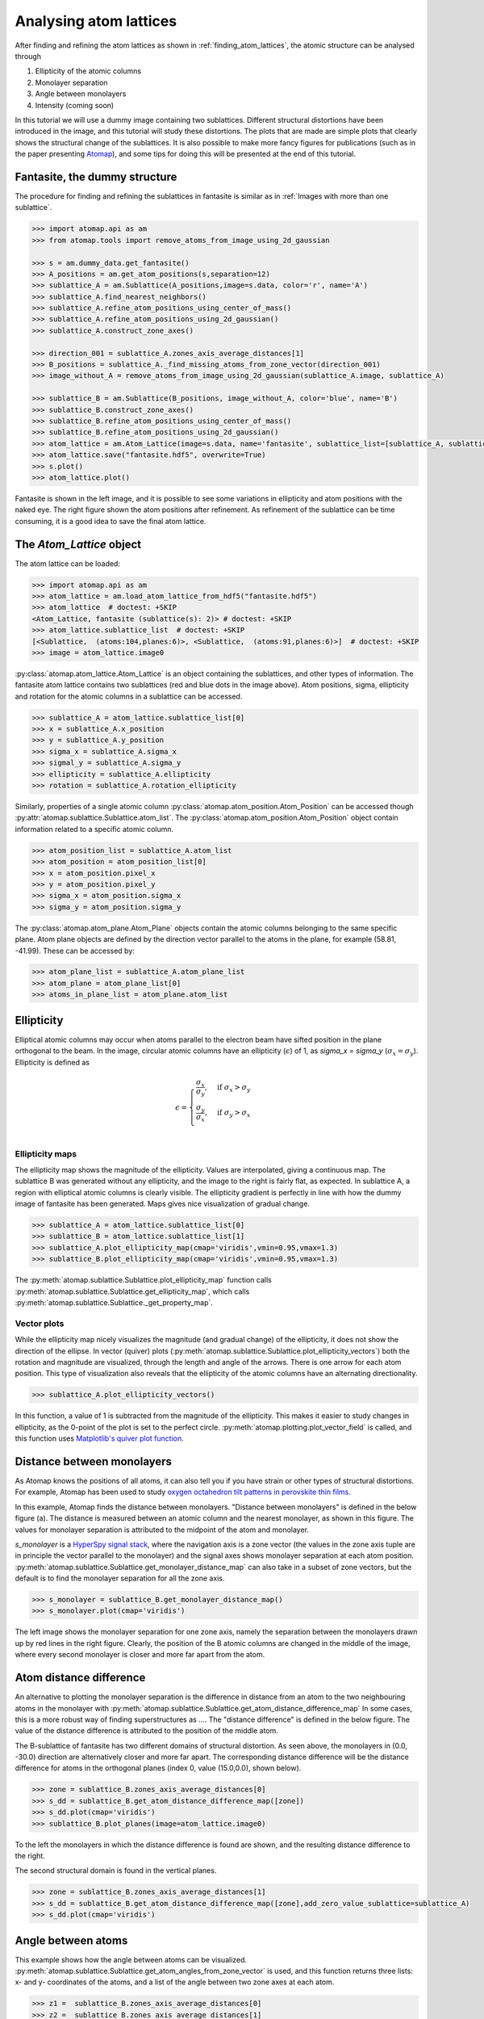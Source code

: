 .. _analysing_atom_lattices:

=======================
Analysing atom lattices
=======================

After finding and refining the atom lattices as shown in :ref:`finding_atom_lattices`, the atomic structure can be analysed through

1. Ellipticity of the atomic columns
2. Monolayer separation
3. Angle between monolayers
4. Intensity (coming soon)

In this tutorial we will use a dummy image containing two sublattices.
Different structural distortions have been introduced in the image, and this tutorial will study these distortions.
The plots that are made are simple plots that clearly shows the structural change of the sublattices.
It is also possible to make more fancy figures for publications (such as in the paper presenting `Atomap <https://dx.doi.org/10.1186/s40679-017-0042-5>`_), and some tips for doing this will be presented at the end of this tutorial.

Fantasite, the dummy structure
==============================

The procedure for finding and refining the sublattices in fantasite is similar as in :ref:`Images with more than one sublattice`.

.. code-block:: python

    >>> import atomap.api as am
    >>> from atomap.tools import remove_atoms_from_image_using_2d_gaussian
    
    >>> s = am.dummy_data.get_fantasite()
    >>> A_positions = am.get_atom_positions(s,separation=12)
    >>> sublattice_A = am.Sublattice(A_positions,image=s.data, color='r', name='A')
    >>> sublattice_A.find_nearest_neighbors()
    >>> sublattice_A.refine_atom_positions_using_center_of_mass()
    >>> sublattice_A.refine_atom_positions_using_2d_gaussian()
    >>> sublattice_A.construct_zone_axes()
    
    >>> direction_001 = sublattice_A.zones_axis_average_distances[1]
    >>> B_positions = sublattice_A._find_missing_atoms_from_zone_vector(direction_001)
    >>> image_without_A = remove_atoms_from_image_using_2d_gaussian(sublattice_A.image, sublattice_A)
    
    >>> sublattice_B = am.Sublattice(B_positions, image_without_A, color='blue', name='B')
    >>> sublattice_B.construct_zone_axes()
    >>> sublattice_B.refine_atom_positions_using_center_of_mass()
    >>> sublattice_B.refine_atom_positions_using_2d_gaussian()
    >>> atom_lattice = am.Atom_Lattice(image=s.data, name='fantasite', sublattice_list=[sublattice_A, sublattice_B])
    >>> atom_lattice.save("fantasite.hdf5", overwrite=True)
    >>> s.plot() 
    >>> atom_lattice.plot()

.. image:: images/plotting_tutorial/fantasite.png
    :scale: 50 %

.. image:: images/plotting_tutorial/atom_lattice.png
    :scale: 50 %

Fantasite is shown in the left image, and it is possible to see some variations in ellipticity and atom positions with the naked eye.
The right figure shown the atom positions after refinement.
As refinement of the sublattice can be time consuming, it is a good idea to save the final atom lattice.

The `Atom_Lattice` object 
=========================

The atom lattice can be loaded:

.. code-block:: python

    >>> import atomap.api as am
    >>> atom_lattice = am.load_atom_lattice_from_hdf5("fantasite.hdf5")
    >>> atom_lattice  # doctest: +SKIP
    <Atom_Lattice, fantasite (sublattice(s): 2)> # doctest: +SKIP
    >>> atom_lattice.sublattice_list  # doctest: +SKIP
    [<Sublattice,  (atoms:104,planes:6)>, <Sublattice,  (atoms:91,planes:6)>]  # doctest: +SKIP
    >>> image = atom_lattice.image0

:py:class:`atomap.atom_lattice.Atom_Lattice` is an object containing the sublattices, and other types of information.
The fantasite atom lattice contains two sublattices (red and blue dots in the image above).
Atom positions, sigma, ellipticity and rotation for the atomic columns in a sublattice can be accessed.

.. code-block:: python

    >>> sublattice_A = atom_lattice.sublattice_list[0]
    >>> x = sublattice_A.x_position
    >>> y = sublattice_A.y_position
    >>> sigma_x = sublattice_A.sigma_x
    >>> sigmal_y = sublattice_A.sigma_y
    >>> ellipticity = sublattice_A.ellipticity
    >>> rotation = sublattice_A.rotation_ellipticity

Similarly, properties of a single atomic column :py:class:`atomap.atom_position.Atom_Position` can be accessed though :py:attr:`atomap.sublattice.Sublattice.atom_list`.
The :py:class:`atomap.atom_position.Atom_Position` object contain information related to a specific atomic column.

.. code-block:: python

    >>> atom_position_list = sublattice_A.atom_list
    >>> atom_position = atom_position_list[0]
    >>> x = atom_position.pixel_x
    >>> y = atom_position.pixel_y
    >>> sigma_x = atom_position.sigma_x
    >>> sigma_y = atom_position.sigma_y

The :py:class:`atomap.atom_plane.Atom_Plane` objects contain the atomic columns belonging to the same specific plane.
Atom plane objects are defined by the direction vector parallel to the atoms in the plane, for example (58.81, -41.99).
These can be accessed by:

.. code-block:: python

    >>> atom_plane_list = sublattice_A.atom_plane_list
    >>> atom_plane = atom_plane_list[0]
    >>> atoms_in_plane_list = atom_plane.atom_list

Ellipticity
===========

Elliptical atomic columns may occur when atoms parallel to the electron beam have sifted position in the plane orthogonal to the beam.
In the image, circular atomic columns have an ellipticity (:math:`\epsilon`) of 1, as `sigma_x`  = `sigma_y` (:math:`\sigma_x = \sigma_y`).
Ellipticity is defined as

.. math::

    \epsilon = 
        \begin{cases}
                \frac{\sigma_x}{\sigma_y},& \text{if } \sigma_x > \sigma_y\\
                        \frac{\sigma_y}{\sigma_x},& \text{if } \sigma_y > \sigma_x\\
                            \end{cases}


Ellipticity maps
----------------
The ellipticity map shows the magnitude of the ellipticity.
Values are interpolated, giving a continuous map.
The sublattice B was generated without any ellipticity, and the image to the right is fairly flat, as expected.
In sublattice A, a region with elliptical atomic columns is clearly visible.
The ellipticity gradient is perfectly in line with how the dummy image of fantasite has been generated.
Maps gives nice visualization of gradual change.

.. code-block:: python

    >>> sublattice_A = atom_lattice.sublattice_list[0]
    >>> sublattice_B = atom_lattice.sublattice_list[1]
    >>> sublattice_A.plot_ellipticity_map(cmap='viridis',vmin=0.95,vmax=1.3)
    >>> sublattice_B.plot_ellipticity_map(cmap='viridis',vmin=0.95,vmax=1.3)

.. image:: images/plotting_tutorial/ellipticity_map_A.png
    :scale: 50 %
    
.. image:: images/plotting_tutorial/ellipticity_map_B.png
    :scale: 50 %

The :py:meth:`atomap.sublattice.Sublattice.plot_ellipticity_map` function calls :py:meth:`atomap.sublattice.Sublattice.get_ellipticity_map`, which calls :py:meth:`atomap.sublattice.Sublattice._get_property_map`. 

Vector plots
------------
While the ellipticity map nicely visualizes the magnitude (and gradual change) of the ellipticity, it does not show the direction of the ellipse.
In vector (quiver) plots (:py:meth:`atomap.sublattice.Sublattice.plot_ellipticity_vectors`) both the rotation and magnitude are visualized, through the length and angle of the arrows.
There is one arrow for each atom position.
This type of visualization also reveals that the ellipticity of the atomic columns have an alternating directionality.

.. code-block:: python

    >>> sublattice_A.plot_ellipticity_vectors()

.. image:: images/plotting_tutorial/ellipticity_vectors.png
    :align: center
    :scale: 50 %

In this function, a value of 1 is subtracted from the magnitude of the ellipticity.
This makes it easier to study changes in ellipticity, as the 0-point of the plot is set to the perfect circle.
:py:meth:`atomap.plotting.plot_vector_field` is called, and this function uses `Matplotlib's quiver plot function <https://matplotlib.org/api/_as_gen/matplotlib.axes.Axes.quiver.html?highlight=quiver#matplotlib.axes.Axes.quiver>`_.

Distance between monolayers
===========================

As Atomap knows the positions of all atoms, it can also tell you if you have strain or other types of structural distortions.
For example, Atomap has been used to study `oxygen octahedron tilt patterns in perovskite thin films <https://journals.aps.org/prb/abstract/10.1103/PhysRevB.94.201115>`_. 

In this example, Atomap finds the distance between monolayers.
"Distance between monolayers" is defined in the below figure (a).
The distance is measured between an atomic column and the nearest monolayer, as shown in this figure.
The values for monolayer separation is attributed to the midpoint of the atom and monolayer.

.. image:: images/plotting_tutorial/definition.jpg
    :align: center
    :scale: 50 %

`s_monolayer` is a `HyperSpy signal stack <http://hyperspy.org/hyperspy-doc/current/user_guide/tools.html>`_, where the navigation axis is a zone vector (the values in the zone axis tuple are in principle the vector parallel to the monolayer) and the signal axes shows monolayer separation at each atom position.
:py:meth:`atomap.sublattice.Sublattice.get_monolayer_distance_map` can also take in a subset of zone vectors, but the default is to find the monolayer separation for all the zone axis.

.. code-block:: python

    >>> s_monolayer = sublattice_B.get_monolayer_distance_map()
    >>> s_monolayer.plot(cmap='viridis')


.. image:: images/plotting_tutorial/Sublattice_B_monolayer_distance_a.png
    :scale: 50 %

.. image:: images/plotting_tutorial/Sublattice_B_monolayer_distance_b.png
    :scale: 50 %


The left image shows the monolayer separation for one zone axis, namely the separation between the monolayers drawn up by red lines in the right figure.
Clearly, the position of the B atomic columns are changed in the middle of the image, where every second monolayer is closer and more far apart from the atom. 

Atom distance difference
========================

An alternative to plotting the monolayer separation is the difference in distance from an atom to the two neighbouring atoms in the monolayer with :py:meth:`atomap.sublattice.Sublattice.get_atom_distance_difference_map`
In some cases, this is a more robust way of finding superstructures as ....
The "distance difference" is defined in the below figure.
The value of the distance difference is attributed to the position of the middle atom.

.. image:: images/plotting_tutorial/definition2.jpg
    :align: center
    :scale: 50 %

The B-sublattice of fantasite has two different domains of structural distortion.
As seen above, the monolayers in (0.0, -30.0) direction are alternatively closer and more far apart.
The corresponding distance difference will be the distance difference for atoms in the orthogonal planes (index 0, value (15.0,0.0), shown below).

.. code-block:: python

    >>> zone = sublattice_B.zones_axis_average_distances[0]
    >>> s_dd = sublattice_B.get_atom_distance_difference_map([zone])
    >>> s_dd.plot(cmap='viridis')
    >>> sublattice_B.plot_planes(image=atom_lattice.image0)

.. image:: images/plotting_tutorial/Angle_map_z1.png
    :scale: 50 %

.. image:: images/plotting_tutorial/sublatticeB_dd_map_0.png
    :scale: 50 %

To the left the monolayers in which the distance difference is found are shown, and the resulting distance difference to the right.

The second structural domain is found in the vertical planes.

.. code-block:: python

    >>> zone = sublattice_B.zones_axis_average_distances[1]
    >>> s_dd = sublattice_B.get_atom_distance_difference_map([zone],add_zero_value_sublattice=sublattice_A)
    >>> s_dd.plot(cmap='viridis')

.. image:: images/plotting_tutorial/Angle_map_z2.png
    :scale: 50 %
    
.. image:: images/plotting_tutorial/sublatticeB_dd_map_1.png
    :scale: 50 %

Angle between atoms
===================

This example shows how the angle between atoms can be visualized.
:py:meth:`atomap.sublattice.Sublattice.get_atom_angles_from_zone_vector` is used, and this function returns three lists: x- and y- coordinates of the atoms, and a list of the angle
between two zone axes at each atom.

.. code-block:: python

    >>> z1 =  sublattice_B.zones_axis_average_distances[0]
    >>> z2 =  sublattice_B.zones_axis_average_distances[1]
    >>> x, y, a = sublattice_B.get_atom_angles_from_zone_vector(z1, z2, degrees=True)
    >>> s_angle = sublattice_B._get_property_map(x, y, a)
    >>> s_angle.plot()


.. image:: images/plotting_tutorial/Angle_map.png
    :scale: 50 %

.. image:: images/plotting_tutorial/Angle_map_zoom.png
    :scale: 50 %

Atomic columns start to "zigzag" in the rightmost part of the image.
This is also clear with the naked eye (atomic columns marked with blue dots). 
:py:meth:`atomap.sublattice.Sublattice._get_property_map` is a very general function, and can plot a map of any property.

Line profiles
=============

Often it can be a good idea to integrate parts of the image, for example to improve the signal-to-noise ratio or to reduce the information of fewer dimensions.
This example will introduce how line profiles of properties can be made. 

.. code-block:: python

    >>> zone = sublattice_A.zones_axis_average_distances[1]
    >>> plane = sublattice_A.atom_planes_by_zone_vector[zone][4]
    >>> s_elli_line = sublattice_A.get_ellipticity_line_profile(plane)

.. image:: images/plotting_tutorial/line_ellip.png
    :scale: 50 %

.. image:: images/plotting_tutorial/line_ellip_plane.png
    :scale: 50 %

In the above example, `plane` is atom plane number 4 in the right figure.
This the "last plane" where the atomic columns in `sublattice_A` are circular.
In plane 5, the columns become elliptical.
This plane is therefore sent into the function :py:meth:`atomap.sublattice.Sublattice.get_ellipticity_line_profile`, as the definition of where the interface (betwwen two structural domains) is.
The values for ellipticity are integrated and averaged in the same direction as the plane (downwards), and plotted in the left figure.
Average ellipticity is on the y-axis, while the x-axis is the distance from the interface (plane 4).
The x-axis is inverted, negative values are to the left of the interface and positive values to the right of the interface.

:py:meth:`atomap.sublattice.Sublattice.get_ellipticity_line_profile` calls :py:meth:`atomap.sublattice.Sublattice._get_property_line_profile`,  which takes in 3 lists: x and y coordinates for the atoms, and a list of value for a property (in this case ellipticity).
It then sorts the atoms after distance from interface.
The atoms with the same distance from the interface belong to the same plane, parallel to the interface, and the value for a property (such as ellipticity) for these atoms are averaged.

There are also functions to make such line profiles for monolayer separation (:py:meth:`atomap.sublattice.Sublattice.get_monolayer_distance_line_profile`), and "distance difference" (:py:meth:`atomap.sublattice.Sublattice.get_atom_distance_difference_line_profile`).
These two properties are "directional", which means that the zone axis for the distance measurement must be given in addition to the "interface" plane.

.. code-block:: python

    >>> zone = sublattice_B.zones_axis_average_distances[1]
    >>> plane = sublattice_B.atom_planes_by_zone_vector[zone][0]
    >>> s_monolayer_line = sublattice_B.get_monolayer_distance_line_profile(zone,plane)

.. image:: images/plotting_tutorial/line_monolayer.png
    :scale: 50 %
    :align: center
    
The property of interest here was the separation of monolayers, and the separation between two specific monolayers is plotted at the point between these two monolayers.

.. code-block:: python

    >>> zone = sublattice_B.zones_axis_average_distances[1]
    >>> plane = sublattice_B.atom_planes_by_zone_vector[zone][21]
    >>> s_dd_line = sublattice_B.get_atom_distance_difference_line_profile(zone,plane)

.. image:: images/plotting_tutorial/line_dd.png
    :scale: 50 %
    :align: center

Naturally, in these functions any atomic plane can be defined as the interface.

Plotting for publication
========================

Please consider to cite `Atomap: a new software tool for the automated analysis of atomic resolution images using two-dimensional Gaussian fitting <https://ascimaging.springeropen.com/articles/10.1186/s40679-017-0042-5>`_ when you publish work where you have used Atomap as a tool.
Figures for publication are often customized, and here are a few tips on how to extract the data you wish to plot in a fancy plot.

Saving specific data
--------------------

When making advanced figures containing specific data for publication, it can be a good idea to save this data for example in separate numpy files.
This makes it quick to load the data when using for example matplotlib to make figures.

.. code-block:: python

    >>> import numpy as np
    >>> np.savez("datafile.npz", x=sublattice_A.x_position, y=sublattice_A.y_position, e=sublattice_A.ellipticity)

Alternatively, the data can be saved in comma-separated values (CSV) file, which can be opened in spreadsheet software:

.. code-block:: python

    >>> np.savetxt("datafile.csv", (sublattice_A.x_position, sublattice_A.y_position, sublattice_A.sigma_x, sublattice_A.sigma_y, sublattice_A.ellipticity), delimiter=',')
    
 
Signals can be saved by using the inbuilt `save` function.

.. code-block:: python

    >>> s_monolayer.save("monolayer_distances.hdf5",overwrite=True)
    
Matplotlib
----------

Matplotib pyplot is our favourite plotting tool: gridspec,
